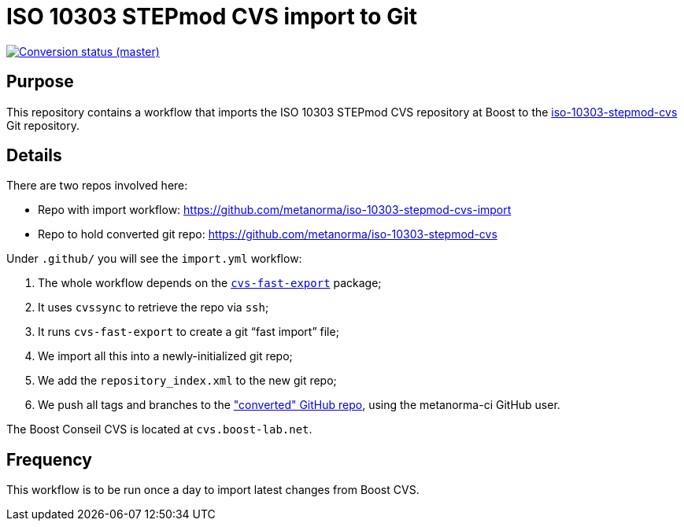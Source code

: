 = ISO 10303 STEPmod CVS import to Git

image:https://github.com/metanorma/iso-10303-stepmod-cvs-import/workflows/import/badge.svg["Conversion status (master)", link="https://github.com/metanorma/iso-10303-stepmod-cvs-import/actions?query=workflow%3Aimport"]


== Purpose

This repository contains a workflow that imports the ISO 10303
STEPmod CVS repository at Boost to the
https://github.com/metanorma/iso-10303-stepmod-cvs[iso-10303-stepmod-cvs]
Git repository.


== Details

There are two repos involved here:

* Repo with import workflow: https://github.com/metanorma/iso-10303-stepmod-cvs-import
* Repo to hold converted git repo: https://github.com/metanorma/iso-10303-stepmod-cvs

Under `.github/` you will see the `import.yml` workflow:

. The whole workflow depends on the https://gitlab.com/esr/cvs-fast-export[`cvs-fast-export`] package;
. It uses `cvssync` to retrieve the repo via `ssh`;
. It runs `cvs-fast-export` to create a git "`fast import`" file;
. We import all this into a newly-initialized git repo;
. We add the `repository_index.xml` to the new git repo;
. We push all tags and branches to the https://github.com/metanorma/iso-10303-stepmod-cvs["converted" GitHub repo], using the metanorma-ci GitHub user.

The Boost Conseil CVS is located at `cvs.boost-lab.net`.


== Frequency

This workflow is to be run once a day to import latest changes from Boost CVS.
